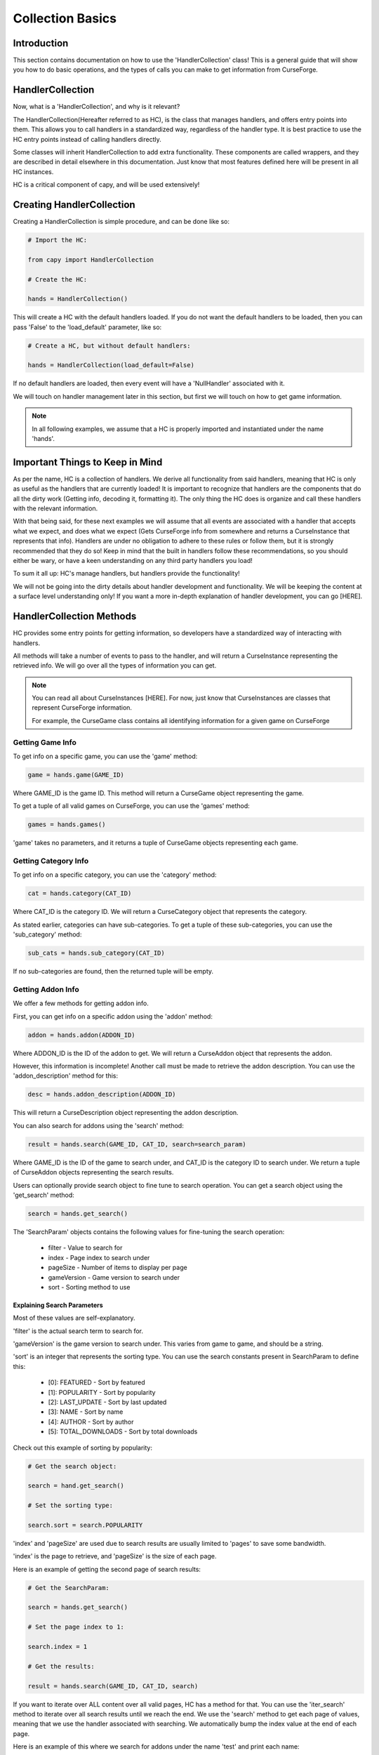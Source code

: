 =================
Collection Basics
=================

Introduction
============

This section contains documentation on how to use the 'HandlerCollection' class!
This is a general guide that will show you how to do basic operations,
and the types of calls you can make to get information from CurseForge.

HandlerCollection
=================

Now, what is a 'HandlerCollection', and why is it relevant?

The HandlerCollection(Hereafter referred to as HC),
is the class that manages handlers, and offers entry points into them.
This allows you to call handlers in a standardized way,
regardless of the handler type.
It is best practice to use the HC entry points
instead of calling handlers directly.

Some classes will inherit HandlerCollection to add extra functionality.
These components are called wrappers, and they are described in detail
elsewhere in this documentation.
Just know that most features defined here will be present in all
HC instances.

HC is a critical component of capy, and will be used extensively!

Creating HandlerCollection
==========================

Creating a HandlerCollection is simple procedure, and can be done like so:

.. code-block:: python

    # Import the HC:

    from capy import HandlerCollection

    # Create the HC:

    hands = HandlerCollection()

This will create a HC with the default handlers loaded.
If you do not want the default handlers to be loaded,
then you can pass 'False' to the 'load_default' parameter, like so:

.. code-block:: python

    # Create a HC, but without default handlers:

    hands = HandlerCollection(load_default=False)

If no default handlers are loaded, 
then every event will have a 'NullHandler'
associated with it.

We will touch on handler management later in this section,
but first we will touch on how to get game information.

.. note::

    In all following examples,
    we assume that a HC is properly imported and instantiated
    under the name 'hands'.

Important Things to Keep in Mind
================================

As per the name, HC is a collection of handlers.
We derive all functionality from said handlers,
meaning that HC is only as useful as the handlers that
are currently loaded!
It is important to recognize that handlers
are the components that do all the dirty work
(Getting info, decoding it, formatting it).
The only thing the HC does is organize
and call these handlers with the relevant information.


With that being said, 
for these next examples we will assume that
all events are associated with a handler
that accepts what we expect, and does what we expect
(Gets CurseForge info from somewhere and returns a CurseInstance that represents that info).
Handlers are under no obligation to adhere to these rules or follow them,
but it is strongly recommended that they do so!
Keep in mind that the built in handlers follow these recommendations,
so you should either be wary, or have a keen understanding on any third party handlers you load!

To sum it all up: HC's manage handlers, but handlers provide the functionality!

We will not be going into the dirty details
about handler development and functionality.
We will be keeping the content at a surface level understanding only!
If you want a more in-depth explanation of handler development, 
you can go [HERE].

HandlerCollection Methods
=========================

HC provides some entry points for getting information,
so developers have a standardized way of interacting with handlers.

All methods will take a number of events to pass to the handler,
and will return a CurseInstance representing the retrieved info.
We will go over all the types of information you can get.

.. note::
    You can read all about CurseInstances [HERE].
    For now, just know that CurseInstances
    are classes that represent CurseForge information.

    For example, the CurseGame class
    contains all identifying information
    for a given game on CurseForge

Getting Game Info
-----------------

To get info on a specific game, 
you can use the 'game' method:

.. code-block:: python

    game = hands.game(GAME_ID)

Where GAME_ID is the game ID.
This method will return a CurseGame object
representing the game.

To get a tuple of all valid games on CurseForge,
you can use the 'games' method:

.. code-block:: python

    games = hands.games()

'game' takes no parameters,
and it returns a tuple of CurseGame objects
representing each game.

Getting Category Info
---------------------

To get info on a specific category,
you can use the 'category' method:

.. code-block:: python

    cat = hands.category(CAT_ID)

Where CAT_ID is the category ID.
We will return a CurseCategory object
that represents the category.

As stated earlier,
categories can have sub-categories.
To get a tuple of these sub-categories,
you can use the 'sub_category' method:

.. code-block:: python

    sub_cats = hands.sub_category(CAT_ID)

If no sub-categories are found,
then the returned tuple will be empty.

Getting Addon Info
------------------

We offer a few methods for getting addon info.

First, you can get info on a specific addon
using the 'addon' method:

.. code-block:: python

    addon = hands.addon(ADDON_ID)

Where ADDON_ID is the ID of the addon to get.
We will return a CurseAddon object 
that represents the addon.

However, this information is incomplete!
Another call must be made to retrieve the
addon description. You can use the 'addon_description'
method for this:

.. code-block:: python

    desc = hands.addon_description(ADDON_ID)

This will return a CurseDescription
object representing the addon description.

You can also search for addons using the 'search' method:

.. code-block:: python

    result = hands.search(GAME_ID, CAT_ID, search=search_param)

Where GAME_ID is the ID of the game to search under,
and CAT_ID is the category ID to search under.
We return a tuple of CurseAddon objects representing the search results.

Users can optionally provide search object
to fine tune to search operation. 
You can get a search object using the 'get_search'
method:

.. code-block:: python

    search = hands.get_search()

The 'SearchParam' objects contains the following values
for fine-tuning the search operation:

    * filter - Value to search for 
    * index - Page index to search under
    * pageSize - Number of items to display per page
    * gameVersion - Game version to search under
    * sort - Sorting method to use

Explaining Search Parameters
____________________________

Most of these values are self-explanatory.

'filter' is the actual search term to search for.

'gameVersion' is the game version to search under.
This varies from game to game, and should be a string.

'sort' is an integer that represents the sorting type.
You can use the search constants present in SearchParam to define this:

    * [0]: FEATURED - Sort by featured 
    * [1]: POPULARITY - Sort by popularity 
    * [2]: LAST_UPDATE - Sort by last updated
    * [3]: NAME - Sort by name 
    * [4]: AUTHOR - Sort by author 
    * [5]: TOTAL_DOWNLOADS - Sort by total downloads

Check out this example of sorting by popularity:

.. code-block:: python

    # Get the search object:

    search = hand.get_search()

    # Set the sorting type:

    search.sort = search.POPULARITY 

'index' and 'pageSize' are used due to search
results are usually limited to 'pages'
to save some bandwidth.

'index' is the page to retrieve,
and 'pageSize' is the size of each page.

Here is an example of getting the second page of search results:

.. code-block:: python

    # Get the SearchParam:

    search = hands.get_search()

    # Set the page index to 1:

    search.index = 1

    # Get the results:

    result = hands.search(GAME_ID, CAT_ID, search)

If you want to iterate over ALL content over all valid pages,
HC has a method for that.
You can use the 'iter_search' method to iterate over all 
search results until we reach the end.
We use the 'search' method to get each page of values,
meaning that we use the handler associated with searching.
We automatically bump the index value at the end of each page.

Here is an example of this where we search for addons under the name 'test'
and print each name:

.. code-block:: python

    # Get the SearchParam:

    search = hands.get_search()

    # Set the filter to 'test':

    search.filter = test

    # Iterate over ALL addons:

    for addon in hands.iter_search(GAME_ID, ADDON_ID, search):

        print(addon.name)

'iter_search' only bumps the index after each call,
so you can start at a page by setting the 'index'
value on the SearchParam before passing it along.
The 'iter_search' does not alter any other parameters,
so your search preferences will be saved.

Getting File Info
-----------------

Like the previous sections,
we have a few ways of getting file info.

First things first, you can get a list of all files
associated with an addon:

.. code-block:: python

    files = hands.addon_files(ADDON_ID)

Where ADDON_ID is the ID of the addon to get files for.
This function will return a tuple of CurseFile instances
representing each file.

To get info on a specific file,
you can use the 'addon_file' method:

.. code-block:: python

    file = hands.addon_files(ADDON_ID, FILE_ID)

Where FILE_ID is the ID of the file to get info for.
This function will return a CurseFile
instance representing the file. 

Like the addon methods documented earlier,
this info is incomplete!
You can get the file description like so:

.. code-block:: python

    desc = hands.file_description(ADDON_ID, FILE_ID)

This will return a CurseDescription object,
much like the 'addon_description' method.


Conclusion
==========

That concludes the tutorial on basic
HC features!

Be sure to check the other tutorials for 
info on other components, especially the
CurseInstance tutorial!

If you want some insight into advanced HC features,
such as handler loading, be sure to check out the Advanced Tutorial.
